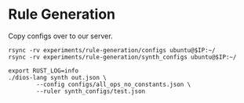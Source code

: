 * Rule Generation

Copy configs over to our server.
#+begin_src shell :dir (magit-toplevel) :var IP=(ec2/get-ip "exp1") :results output
rsync -rv experiments/rule-generation/configs ubuntu@$IP:~/
rsync -rv experiments/rule-generation/synth_configs ubuntu@$IP:~/
#+end_src

#+RESULTS:
#+begin_example
sending incremental file list
configs/all_ops_no_constants.json

sent 390 bytes  received 42 bytes  288.00 bytes/sec
total size is 247  speedup is 0.57
sending incremental file list
synth_configs/test.json

sent 133 bytes  received 42 bytes  116.67 bytes/sec
total size is 639  speedup is 3.65
#+end_example

#+begin_src async-shell :dir (ec2/tramp "exp1") :results silent
export RUST_LOG=info
./dios-lang synth out.json \
	    --config configs/all_ops_no_constants.json \
	    --ruler synth_configs/test.json
#+end_src


